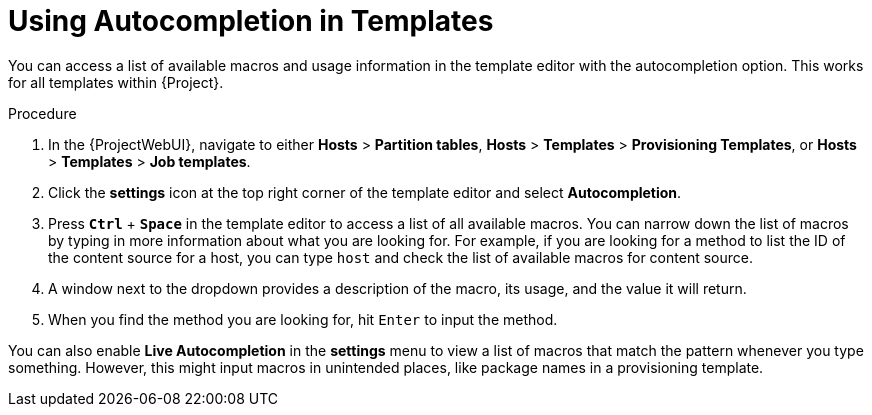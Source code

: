 [id="Using_Autocompletion_in_Templates_{context}"]
= Using Autocompletion in Templates

You can access a list of available macros and usage information in the template editor with the autocompletion option.
This works for all templates within {Project}.

.Procedure
. In the {ProjectWebUI}, navigate to either *Hosts* > *Partition tables*, *Hosts* > *Templates* > *Provisioning Templates*, or *Hosts* > *Templates* > *Job templates*.
. Click the *settings* icon at the top right corner of the template editor and select *Autocompletion*.
. Press `*Ctrl*` + `*Space*` in the template editor to access a list of all available macros.
You can narrow down the list of macros by typing in more information about what you are looking for.
For example, if you are looking for a method to list the ID of the content source for a host, you can type `host` and check the list of available macros for content source.
. A window next to the dropdown provides a description of the macro, its usage, and the value it will return.
. When you find the method you are looking for, hit `Enter` to input the method.

You can also enable *Live Autocompletion* in the *settings* menu to view a list of macros that match the pattern whenever you type something.
However, this might input macros in unintended places, like package names in a provisioning template.

